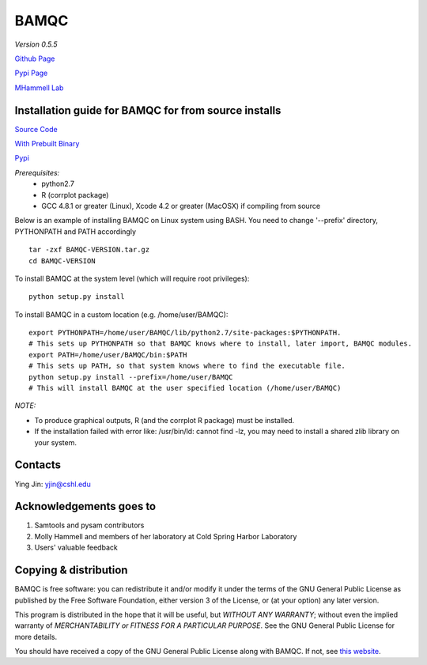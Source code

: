 BAMQC
=====

*Version 0.5.5*

`Github Page <https://github.com/mhammell-laboratory/bamqc>`_

`Pypi Page <https://pypi.python.org/pypi/BAMQC>`_

`MHammell Lab <http://hammelllab.labsites.cshl.edu/software>`_

Installation guide for BAMQC for from source installs
-----------------------------------------------------

`Source Code <https://github.com/mhammell-laboratory/bamqc/archive/0.5.5.tar.gz>`_

`With Prebuilt Binary <https://github.com/mhammell-laboratory/bamqc/releases/download/0.5.5/BAMQC-0.5.5.tar.gz>`_

`Pypi <https://pypi.python.org/pypi?:action=display&name=BAMQC&version=0.5.5>`_

*Prerequisites:*
   * python2.7
   * R (corrplot package)
   * GCC 4.8.1 or greater (Linux), Xcode 4.2 or greater (MacOSX) 
     if compiling from source

Below is an example of installing BAMQC on Linux system using BASH. You need to change '--prefix' directory, PYTHONPATH and PATH accordingly

::

    tar -zxf BAMQC-VERSION.tar.gz
    cd BAMQC-VERSION

To install BAMQC at the system level (which will require root privileges):

::

    python setup.py install

To install BAMQC in a custom location (e.g. /home/user/BAMQC):

::

    export PYTHONPATH=/home/user/BAMQC/lib/python2.7/site-packages:$PYTHONPATH.
    # This sets up PYTHONPATH so that BAMQC knows where to install, later import, BAMQC modules.
    export PATH=/home/user/BAMQC/bin:$PATH
    # This sets up PATH, so that system knows where to find the executable file.
    python setup.py install --prefix=/home/user/BAMQC
    # This will install BAMQC at the user specified location (/home/user/BAMQC)


*NOTE:*

* To produce graphical outputs, R (and the corrplot R package) must be installed.
* If the installation failed with error like: /usr/bin/ld: cannot find -lz, you may need to install a shared zlib library on your system.

Contacts
--------

Ying Jin: yjin@cshl.edu

Acknowledgements goes to
------------------------

1. Samtools and pysam contributors
2. Molly Hammell and members of her laboratory at Cold Spring Harbor Laboratory
3. Users' valuable feedback

Copying & distribution
----------------------

BAMQC is free software: you can redistribute it and/or modify
it under the terms of the GNU General Public License as published by
the Free Software Foundation, either version 3 of the License, or
(at your option) any later version.

This program is distributed in the hope that it will be useful,
but *WITHOUT ANY WARRANTY*; without even the implied warranty of
*MERCHANTABILITY or FITNESS FOR A PARTICULAR PURPOSE*.  See the
GNU General Public License for more details.

You should have received a copy of the GNU General Public License
along with BAMQC.  If not, see `this website <http://www.gnu.org/licenses/>`_.

